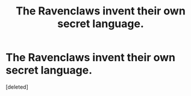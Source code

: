 #+TITLE: The Ravenclaws invent their own secret language.

* The Ravenclaws invent their own secret language.
:PROPERTIES:
:Score: 1
:DateUnix: 1554144111.0
:DateShort: 2019-Apr-01
:FlairText: Prompt
:END:
[deleted]

